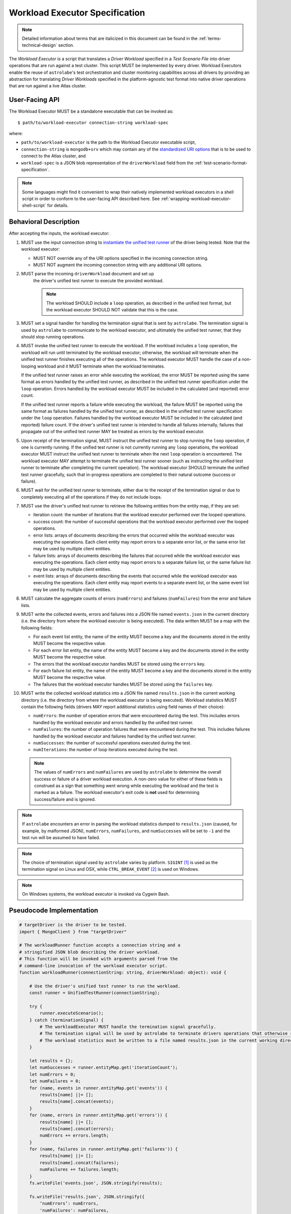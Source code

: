 .. _workload-executor-specification:

Workload Executor Specification
===============================

.. note:: Detailed information about terms that are italicized in this document can be found in the
   :ref:`terms-technical-design` section.

The *Workload Executor* is a script that translates a *Driver Workload* specified in a *Test Scenario File* into
driver operations that are run against a test cluster. This script MUST be implemented by every driver.
Workload Executors enable the reuse of ``astrolabe``'s test orchestration and cluster monitoring capabilities across
all drivers by providing an abstraction for translating *Driver Workloads* specified in the platform-agnostic
test format into native driver operations that are run against a live Atlas cluster.

User-Facing API
---------------

The Workload Executor MUST be a standalone executable that can be invoked as::

  $ path/to/workload-executor connection-string workload-spec

where:

* ``path/to/workload-executor`` is the path to the Workload Executor executable script,
* ``connection-string`` is ``mongodb+srv`` which may contain any of the
  `standardized URI options <https://github.com/mongodb/specifications/blob/master/source/uri-options/uri-options.rst>`_
  that is to be used to connect to the Atlas cluster, and
* ``workload-spec`` is a JSON blob representation of the ``driverWorkload`` field from the
  :ref:`test-scenario-format-specification`.

.. note:: Some languages might find it convenient to wrap their natively implemented workload executors in a shell
   script in order to conform to the user-facing API described here. See :ref:`wrapping-workload-executor-shell-script`
   for details.

Behavioral Description
----------------------

After accepting the inputs, the workload executor:

#. MUST use the input connection string to `instantiate the
   unified test runner <https://github.com/mongodb/specifications/blob/master/source/unified-test-format/unified-test-format.rst#id92>`_
   of the driver being tested. Note that the workload executor:

   * MUST NOT override any of the URI options specified in the incoming connection string.
   * MUST NOT augment the incoming connection string with any additional URI options.

#. MUST parse the incoming ``driverWorkload`` document and set up
    the driver's unified test runner to execute the provided workload.
    
    .. note::
    
      The workload SHOULD include a ``loop`` operation, as described in the
      unified test format, but the workload executor SHOULD NOT validate that
      this is the case.

#. MUST set a signal handler for handling the termination signal that is
   sent by ``astrolabe``. The termination signal is used by ``astrolabe``
   to communicate to the workload executor, and ultimately the unified test
   runner, that they should stop running operations.

#. MUST invoke the unified test runner to execute the workload.
   If the workload includes a ``loop`` operation, the workload will run until
   terminated by the workload executor; otherwise, the workload will terminate
   when the unified test runner finishes executing all of the operations.
   The workload executor MUST handle the case of a non-looping workload and
   it MUST terminate when the workload terminates.
   
   If the unified test runner raises an error while executing the workload,
   the error MUST be reported using the same format as errors handled by the
   unified test runner, as described in the unified test runner specification
   under the ``loop`` operation. Errors handled by the workload
   executor MUST be included in the calculated (and reported) error count.
   
   If the unified test runner reports a failure while executing the workload,
   the failure MUST be reported using the same format as failures handled by the
   unified test runner, as described in the unified test runner specification
   under the ``loop`` operation. Failures handled by the workload
   executor MUST be included in the calculated (and reported) failure count.
   If the driver's unified test runner is intended to handle all failures
   internally, failures that propagate out of the unified test runner MAY
   be treated as errors by the workload executor.

#. Upon receipt of the termination signal, MUST instruct the
   unified test runner to stop running the ``loop`` operation, if one
   is currently running. If the unified test runner is not currently running
   any ``loop`` operations, the workload executor MUST instruct the
   unified test runner to terminate when the next ``loop`` operation is
   encountered. The workload executor MAY attempt to terminate the
   unified test runner sooner (such as instructing the unified test runner
   to terminate after completing the current operation).
   The workload executor SHOULD terminate the unified test runner gracefully,
   such that in-progress operations are completed to their natural outcome
   (success or failure).

#. MUST wait for the unified test runner to terminate, either due to the
   receipt of the termination signal or due to completely executing all of
   the operations if they do not include loops.
   
#. MUST use the driver's unified test runner to retrieve the following
   entities from the entity map, if they are set:
   
   * iteration count: the number of iterations that the workload executor
     performed over the looped operations.
   
   * success count: the number of successful operations that the workload
     executor performed over the looped operations.
   
   * error lists: arrays of documents describing the errors that occurred
     while the workload executor was executing the operations. Each client
     entity may report errors to a separate error list, or the same
     error list may be used by multiple client entities.
   
   * failure lists: arrays of documents describing the failures that occurred
     while the workload executor was executing the operations. Each client
     entity may report errors to a separate failure list, or the same
     failure list may be used by multiple client entities.
   
   * event lists: arrays of documents describing the events that occurred
     while the workload executor was executing the operations. Each client
     entity may report events to a separate event list, or the same
     event list may be used by multiple client entities.

#. MUST calculate the aggregate counts of errors (``numErrors``) and failures
   (``numFailures``) from the error and failure lists.

#. MUST write the collected events, errors and failures into a JSON file named
   ``events.json`` in the current directory
   (i.e. the directory from where the workload executor is being executed). 
   The data written MUST be a map with the following fields:
   
   - For each event list entity, the name of the entity MUST become a key and the
     documents stored in the entity MUST become the respective value.
   
   - For each error list entity, the name of the entity MUST become a key and the
     documents stored in the entity MUST become the respective value.
   
   - The errors that the workload executor handles MUST be stored using the
     ``errors`` key.
   
   - For each failure list entity, the name of the entity MUST become a key and the
     documents stored in the entity MUST become the respective value.
   
   - The failures that the workload executor handles MUST be stored using the
     ``failures`` key.
         
#. MUST write the collected workload statistics into a JSON file named
   ``results.json`` in the current working directory (i.e. the directory
   from where the workload executor is being executed). Workload statistics
   MUST contain the following fields (drivers MAY report additional statistics
   using field names of their choice):

   * ``numErrors``: the number of operation errors that were encountered
     during the test. This includes errors handled by the workload executor
     and errors handled by the unified test runner.
   * ``numFailures``: the number of operation failures that were encountered
     during the test. This includes failures handled by the workload executor
     and failures handled by the unified test runner.
   * ``numSuccesses``: the number of successful operations executed
     during the test.
   * ``numIterations``: the number of loop iterations executed during the test.

 .. note:: The values of ``numErrors`` and ``numFailures`` are used by ``astrolabe`` to determine the overall
    success or failure of a driver workload execution. A non-zero value for either of these fields is construed
    as a sign that something went wrong while executing the workload and the test is marked as a failure.
    The workload executor's exit code is **not** used for determining success/failure and is ignored.

.. note:: If ``astrolabe`` encounters an error in parsing the workload statistics dumped to ``results.json``
  (caused, for example, by malformed JSON), ``numErrors``, ``numFailures``, and ``numSuccesses``
  will be set to ``-1`` and the test run will be assumed to have failed.

.. note:: The choice of termination signal used by ``astrolabe`` varies by platform. ``SIGINT`` [#f1]_ is used as
  the termination signal on Linux and OSX, while ``CTRL_BREAK_EVENT`` [#f2]_ is used on Windows.

.. note:: On Windows systems, the workload executor is invoked via Cygwin Bash.


Pseudocode Implementation
-------------------------

.. code::

    # targetDriver is the driver to be tested.
    import { MongoClient } from "targetDriver"

    # The workloadRunner function accepts a connection string and a
    # stringified JSON blob describing the driver workload.
    # This function will be invoked with arguments parsed from the
    # command-line invocation of the workload executor script.
    function workloadRunner(connectionString: string, driverWorkload: object): void {

        # Use the driver's unified test runner to run the workload.
        const runner = UnifiedTestRunner(connectionString);
        
        try {
            runner.executeScenario();
        } catch (terminationSignal) {
            # The workloadExecutor MUST handle the termination signal gracefully.
            # The termination signal will be used by astrolabe to terminate drivers operations that otherwise run ad infinitum.
            # The workload statistics must be written to a file named results.json in the current working directory.
        }
        
        let results = {};
        let numSuccesses = runner.entityMap.get('iterationCount');
        let numErrors = 0;
        let numFailures = 0;
        for (name, events in runner.entityMap.get('events')) {
            results[name] ||= [];
            results[name].concat(events);
        }
        for (name, errors in runner.entityMap.get('errors')) {
            results[name] ||= [];
            results[name].concat(errors);
            numErrors += errors.length;
        }
        for (name, failures in runner.entityMap.get('failures')) {
            results[name] ||= [];
            results[name].concat(failures);
            numFailures += failures.length;
        }
        fs.writeFile('events.json', JSON.stringify(results);

        fs.writeFile('results.json', JSON.stringify({
            ‘numErrors’: numErrors,
            'numFailures': numFailures,
            'numSuccesses': numSuccesses,
        }));
    }

Reference Implementation
------------------------

`PyMongo's workload executor <https://github.com/mongodb-labs/drivers-atlas-testing/blob/master/integrations/python/pymongo/workload-executor>`_
serves as the reference implementation of the script described by this specification.


.. rubric:: Footnotes

.. [#f1] See http://man7.org/linux/man-pages/man7/signal.7.html for details about Linux signals
.. [#f2] See https://docs.microsoft.com/en-us/windows/console/ctrl-c-and-ctrl-break-signals for details about Windows
         console events
